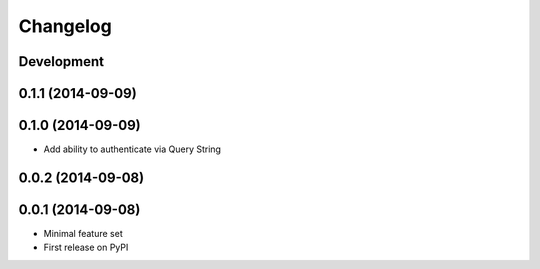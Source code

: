 Changelog
=========

Development
-----------

0.1.1 (2014-09-09)
------------------

0.1.0 (2014-09-09)
------------------

* Add ability to authenticate via Query String


0.0.2 (2014-09-08)
------------------

0.0.1 (2014-09-08)
------------------

* Minimal feature set
* First release on PyPI
